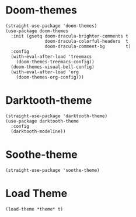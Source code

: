 * Doom-themes

#+begin_src elisp
  (straight-use-package 'doom-themes)
  (use-package doom-themes
    :init (gsetq doom-dracula-brighter-comments t
                 doom-dracula-colorful-headers  t
                 doom-dracula-comment-bg        t)
    :config
    (with-eval-after-load 'treemacs
      (doom-themes-treemacs-config))
    (doom-themes-visual-bell-config)
    (with-eval-after-load 'org
      (doom-themes-org-config)))
#+end_src

* Darktooth-theme

#+begin_src elisp
  (straight-use-package 'darktooth-theme)
  (use-package darktooth-theme
    :config
    (darktooth-modeline))
#+end_src

* Soothe-theme

#+begin_src elisp
  (straight-use-package 'soothe-theme)
#+end_src

* Load Theme

#+begin_src elisp
  (load-theme *theme* t)
#+end_src
